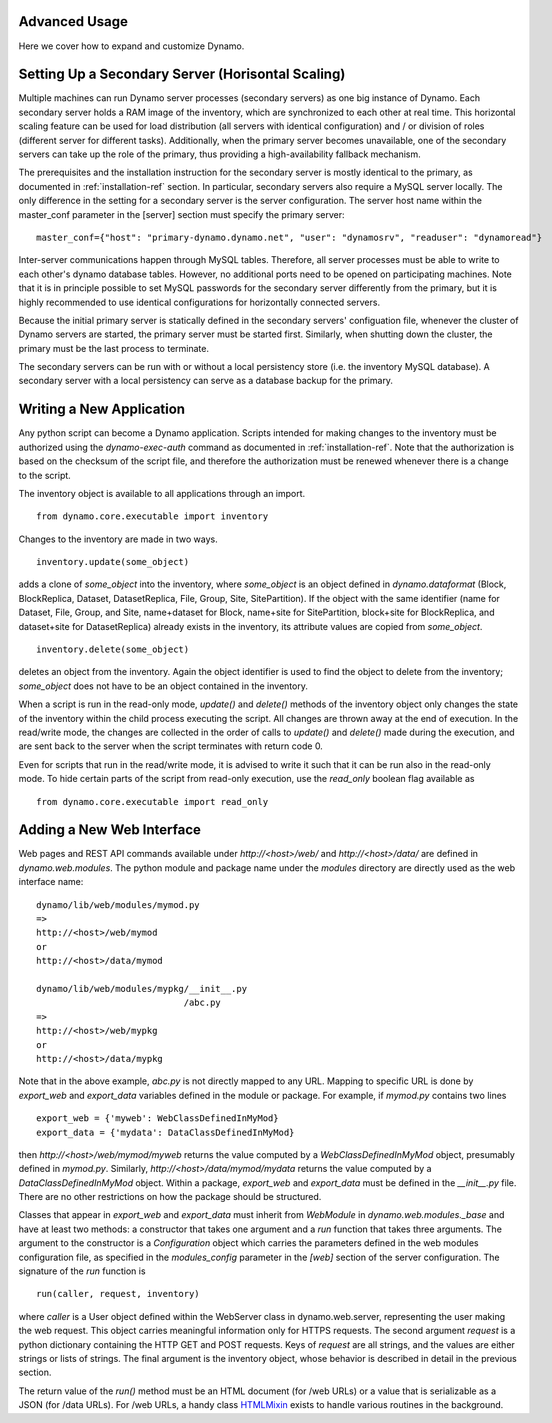 Advanced Usage
--------------

Here we cover how to expand and customize Dynamo.


Setting Up a Secondary Server (Horisontal Scaling)
--------------------------------------------------

Multiple machines can run Dynamo server processes (secondary servers) as one big instance of Dynamo. Each secondary server holds a RAM image of the inventory, which are synchronized to each other at real time. This horizontal scaling feature can be used for load distribution (all servers with identical configuration) and / or division of roles (different server for different tasks). Additionally, when the primary server becomes unavailable, one of the secondary servers can take up the role of the primary, thus providing a high-availability fallback mechanism.

The prerequisites and the installation instruction for the secondary server is mostly identical to the primary, as documented in :ref:`installation-ref` section. In particular, secondary servers also require a MySQL server locally. The only difference in the setting for a secondary server is the server configuration. The server host name within the master_conf parameter in the [server] section must specify the primary server:
::
   
   master_conf={"host": "primary-dynamo.dynamo.net", "user": "dynamosrv", "readuser": "dynamoread"}

Inter-server communications happen through MySQL tables. Therefore, all server processes must be able to write to each other's dynamo database tables. However, no additional ports need to be opened on participating machines. Note that it is in principle possible to set MySQL passwords for the secondary server differently from the primary, but it is highly recommended to use identical configurations for horizontally connected servers.

Because the initial primary server is statically defined in the secondary servers' configuation file, whenever the cluster of Dynamo servers are started, the primary server must be started first. Similarly, when shutting down the cluster, the primary must be the last process to terminate.

The secondary servers can be run with or without a local persistency store (i.e. the inventory MySQL database). A secondary server with a local persistency can serve as a database backup for the primary.

Writing a New Application
-------------------------

Any python script can become a Dynamo application. Scripts intended for making changes to the inventory must be authorized using the `dynamo-exec-auth` command as documented in :ref:`installation-ref`. Note that the authorization is based on the checksum of the script file, and therefore the authorization must be renewed whenever there is a change to the script.

The inventory object is available to all applications through an import.
::

    from dynamo.core.executable import inventory

Changes to the inventory are made in two ways.
::

    inventory.update(some_object)

adds a clone of `some_object` into the inventory, where `some_object` is an object defined in `dynamo.dataformat` (Block, BlockReplica, Dataset, DatasetReplica, File, Group, Site, SitePartition). If the object with the same identifier (name for Dataset, File, Group, and Site, name+dataset for Block, name+site for SitePartition, block+site for BlockReplica, and dataset+site for DatasetReplica) already exists in the inventory, its attribute values are copied from `some_object`.
::

    inventory.delete(some_object)

deletes an object from the inventory. Again the object identifier is used to find the object to delete from the inventory; `some_object` does not have to be an object contained in the inventory.

When a script is run in the read-only mode, `update()` and `delete()` methods of the inventory object only changes the state of the inventory within the child process executing the script. All changes are thrown away at the end of execution. In the read/write mode, the changes are collected in the order of calls to `update()` and `delete()` made during the execution, and are sent back to the server when the script terminates with return code 0.

Even for scripts that run in the read/write mode, it is advised to write it such that it can be run also in the read-only mode. To hide certain parts of the script from read-only execution, use the `read_only` boolean flag available as
::

    from dynamo.core.executable import read_only


Adding a New Web Interface
--------------------------

Web pages and REST API commands available under `http://<host>/web/` and `http://<host>/data/` are defined in `dynamo.web.modules`. The python module and package name under the `modules` directory are directly used as the web interface name:
::

    dynamo/lib/web/modules/mymod.py
    =>
    http://<host>/web/mymod
    or
    http://<host>/data/mymod

    dynamo/lib/web/modules/mypkg/__init__.py
                                /abc.py
    =>
    http://<host>/web/mypkg
    or
    http://<host>/data/mypkg

Note that in the above example, `abc.py` is not directly mapped to any URL. Mapping to specific URL is done by `export_web` and `export_data` variables defined in the module or package. For example, if `mymod.py` contains two lines
::

    export_web = {'myweb': WebClassDefinedInMyMod}    
    export_data = {'mydata': DataClassDefinedInMyMod}

then `http://<host>/web/mymod/myweb` returns the value computed by a `WebClassDefinedInMyMod` object, presumably defined in `mymod.py`. Similarly, `http://<host>/data/mymod/mydata` returns the value computed by a `DataClassDefinedInMyMod` object. Within a package, `export_web` and `export_data` must be defined in the `__init__.py` file. There are no other restrictions on how the package should be structured.

Classes that appear in `export_web` and `export_data` must inherit from `WebModule` in `dynamo.web.modules._base` and have at least two methods: a constructor that takes one argument and a `run` function that takes three arguments. The argument to the constructor is a `Configuration` object which carries the parameters defined in the web modules configuration file, as specified in the `modules_config` parameter in the `[web]` section of the server configuration. The signature of the `run` function is
::

    run(caller, request, inventory)

where `caller` is a User object defined within the WebServer class in dynamo.web.server, representing the user making the web request. This object carries meaningful information only for HTTPS requests. The second argument `request` is a python dictionary containing the HTTP GET and POST requests. Keys of `request` are all strings, and the values are either strings or lists of strings. The final argument is the inventory object, whose behavior is described in detail in the previous section.

The return value of the `run()` method must be an HTML document (for /web URLs) or a value that is serializable as a JSON (for /data URLs). For /web URLs, a handy class `HTMLMixin <https://github.com/SmartDataProjects/dynamo/blob/master/lib/web/modules/_html.py>`_ exists to handle various routines in the background.
